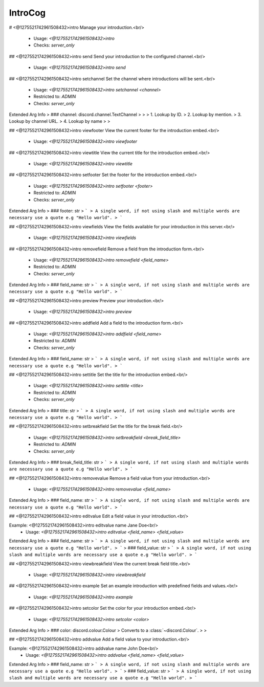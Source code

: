IntroCog
========

# <@1275521742961508432>intro
Manage your introduction.<br/>
 - Usage: `<@1275521742961508432>intro`
 - Checks: `server_only`


## <@1275521742961508432>intro send
Send your introduction to the configured channel.<br/>
 - Usage: `<@1275521742961508432>intro send`


## <@1275521742961508432>intro setchannel
Set the channel where introductions will be sent.<br/>
 - Usage: `<@1275521742961508432>intro setchannel <channel>`
 - Restricted to: `ADMIN`
 - Checks: `server_only`
Extended Arg Info
> ### channel: discord.channel.TextChannel
> 
> 
>     1. Lookup by ID.
>     2. Lookup by mention.
>     3. Lookup by channel URL.
>     4. Lookup by name
> 
>     


## <@1275521742961508432>intro viewfooter
View the current footer for the introduction embed.<br/>
 - Usage: `<@1275521742961508432>intro viewfooter`


## <@1275521742961508432>intro viewtitle
View the current title for the introduction embed.<br/>
 - Usage: `<@1275521742961508432>intro viewtitle`


## <@1275521742961508432>intro setfooter
Set the footer for the introduction embed.<br/>
 - Usage: `<@1275521742961508432>intro setfooter <footer>`
 - Restricted to: `ADMIN`
 - Checks: `server_only`
Extended Arg Info
> ### footer: str
> ```
> A single word, if not using slash and multiple words are necessary use a quote e.g "Hello world".
> ```


## <@1275521742961508432>intro viewfields
View the fields available for your introduction in this server.<br/>
 - Usage: `<@1275521742961508432>intro viewfields`


## <@1275521742961508432>intro removefield
Remove a field from the introduction form.<br/>
 - Usage: `<@1275521742961508432>intro removefield <field_name>`
 - Restricted to: `ADMIN`
 - Checks: `server_only`
Extended Arg Info
> ### field_name: str
> ```
> A single word, if not using slash and multiple words are necessary use a quote e.g "Hello world".
> ```


## <@1275521742961508432>intro preview
Preview your introduction.<br/>
 - Usage: `<@1275521742961508432>intro preview`


## <@1275521742961508432>intro addfield
Add a field to the introduction form.<br/>
 - Usage: `<@1275521742961508432>intro addfield <field_name>`
 - Restricted to: `ADMIN`
 - Checks: `server_only`
Extended Arg Info
> ### field_name: str
> ```
> A single word, if not using slash and multiple words are necessary use a quote e.g "Hello world".
> ```


## <@1275521742961508432>intro settitle
Set the title for the introduction embed.<br/>
 - Usage: `<@1275521742961508432>intro settitle <title>`
 - Restricted to: `ADMIN`
 - Checks: `server_only`
Extended Arg Info
> ### title: str
> ```
> A single word, if not using slash and multiple words are necessary use a quote e.g "Hello world".
> ```


## <@1275521742961508432>intro setbreakfield
Set the title for the break field.<br/>
 - Usage: `<@1275521742961508432>intro setbreakfield <break_field_title>`
 - Restricted to: `ADMIN`
 - Checks: `server_only`
Extended Arg Info
> ### break_field_title: str
> ```
> A single word, if not using slash and multiple words are necessary use a quote e.g "Hello world".
> ```


## <@1275521742961508432>intro removevalue
Remove a field value from your introduction.<br/>
 - Usage: `<@1275521742961508432>intro removevalue <field_name>`
Extended Arg Info
> ### field_name: str
> ```
> A single word, if not using slash and multiple words are necessary use a quote e.g "Hello world".
> ```


## <@1275521742961508432>intro editvalue
Edit a field value in your introduction.<br/>

Example: <@1275521742961508432>intro editvalue name Jane Doe<br/>
 - Usage: `<@1275521742961508432>intro editvalue <field_name> <field_value>`
Extended Arg Info
> ### field_name: str
> ```
> A single word, if not using slash and multiple words are necessary use a quote e.g "Hello world".
> ```
> ### field_value: str
> ```
> A single word, if not using slash and multiple words are necessary use a quote e.g "Hello world".
> ```


## <@1275521742961508432>intro viewbreakfield
View the current break field title.<br/>
 - Usage: `<@1275521742961508432>intro viewbreakfield`


## <@1275521742961508432>intro example
Set an example introduction with predefined fields and values.<br/>
 - Usage: `<@1275521742961508432>intro example`


## <@1275521742961508432>intro setcolor
Set the color for your introduction embed.<br/>
 - Usage: `<@1275521742961508432>intro setcolor <color>`
Extended Arg Info
> ### color: discord.colour.Colour
> Converts to a :class:`~discord.Colour`.
> 
>     


## <@1275521742961508432>intro addvalue
Add a field value to your introduction.<br/>

Example: <@1275521742961508432>intro addvalue name John Doe<br/>
 - Usage: `<@1275521742961508432>intro addvalue <field_name> <field_value>`
Extended Arg Info
> ### field_name: str
> ```
> A single word, if not using slash and multiple words are necessary use a quote e.g "Hello world".
> ```
> ### field_value: str
> ```
> A single word, if not using slash and multiple words are necessary use a quote e.g "Hello world".
> ```


